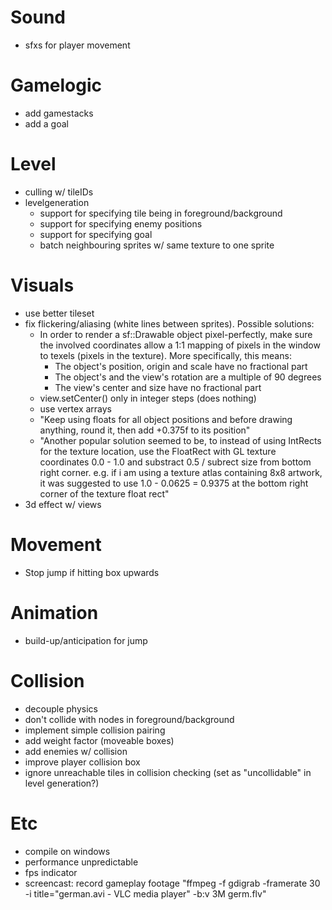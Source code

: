 * Sound
- sfxs for player movement

* Gamelogic
- add gamestacks
- add a goal

* Level
- culling w/ tileIDs
- levelgeneration
  + support for specifying tile being in foreground/background
  + support for specifying enemy positions
  + support for specifying goal
  + batch neighbouring sprites w/ same texture to one sprite

* Visuals
- use better tileset
- fix flickering/aliasing (white lines between sprites). Possible solutions:
  + In order to render a sf::Drawable object pixel-perfectly, make sure the
    involved coordinates allow a 1:1 mapping of pixels in the window to texels
    (pixels in the texture). More specifically, this means:
    * The object's position, origin and scale have no fractional part
    * The object's and the view's rotation are a multiple of 90 degrees
    * The view's center and size have no fractional part
  + view.setCenter() only in integer steps (does nothing)
  + use vertex arrays
  + "Keep using floats for all object positions and before drawing anything,
    round it, then add +0.375f to its position"
  + "Another popular solution seemed to be, to instead of using IntRects for the
    texture location, use the FloatRect with GL texture coordinates 0.0 - 1.0
    and substract 0.5 / subrect size from bottom right corner. e.g. if i am
    using a texture atlas containing 8x8 artwork, it was suggested to use 1.0 -
    0.0625 = 0.9375 at the bottom right corner of the texture float rect"
- 3d effect w/ views

* Movement
- Stop jump if hitting box upwards

* Animation
- build-up/anticipation for jump

* Collision
- decouple physics
- don't collide with nodes in foreground/background
- implement simple collision pairing
- add weight factor (moveable boxes)
- add enemies w/ collision
- improve player collision box
- ignore unreachable tiles in collision checking (set as "uncollidable" in level
  generation?)

* Etc
- compile on windows
- performance unpredictable
- fps indicator
- screencast: record gameplay footage "ffmpeg -f gdigrab -framerate 30 -i
  title="german.avi - VLC media player" -b:v 3M germ.flv"
